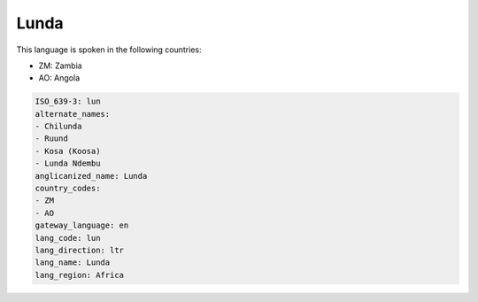 .. _lun:

Lunda
=====

This language is spoken in the following countries:

* ZM: Zambia
* AO: Angola

.. code-block:: yaml

    ISO_639-3: lun
    alternate_names:
    - Chilunda
    - Ruund
    - Kosa (Koosa)
    - Lunda Ndembu
    anglicanized_name: Lunda
    country_codes:
    - ZM
    - AO
    gateway_language: en
    lang_code: lun
    lang_direction: ltr
    lang_name: Lunda
    lang_region: Africa
    
